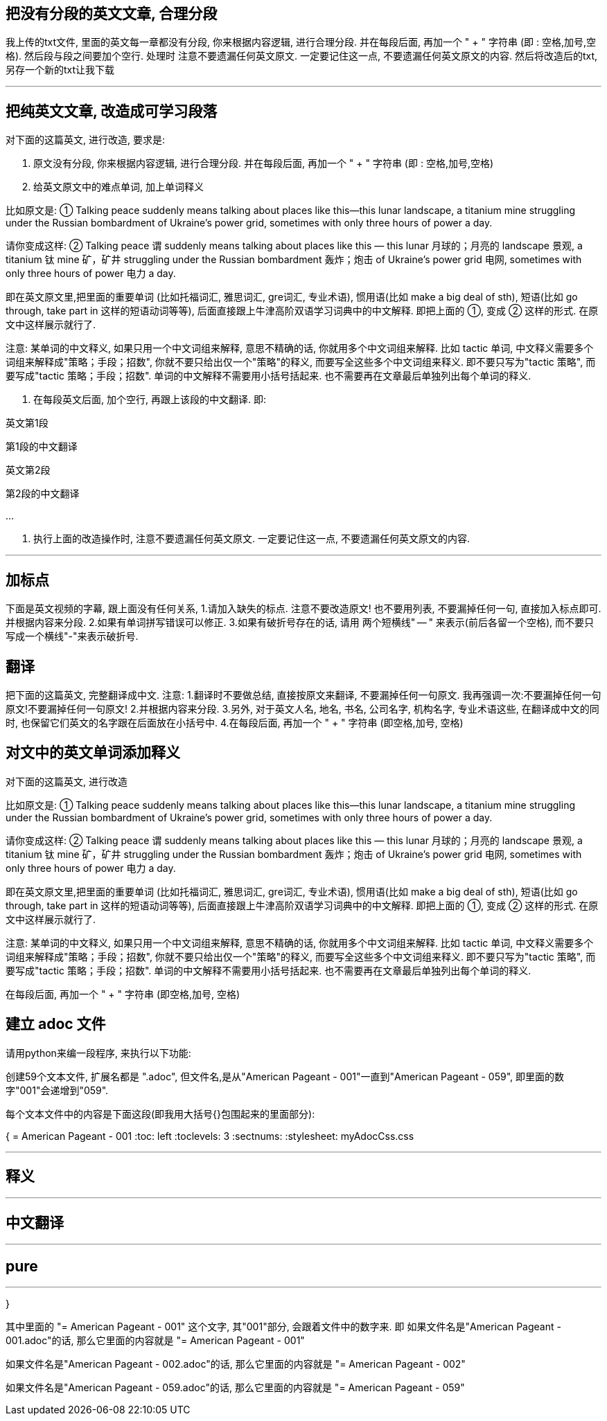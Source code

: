 
== 把没有分段的英文文章, 合理分段

我上传的txt文件, 里面的英文每一章都没有分段, 你来根据内容逻辑, 进行合理分段. 并在每段后面, 再加一个 " + " 字符串 (即 : 空格,加号,空格). 然后段与段之间要加个空行.  处理时  注意不要遗漏任何英文原文. 一定要记住这一点, 不要遗漏任何英文原文的内容. 然后将改造后的txt, 另存一个新的txt让我下载

'''

== 把纯英文文章, 改造成可学习段落

对下面的这篇英文, 进行改造, 要求是:

1. 原文没有分段, 你来根据内容逻辑, 进行合理分段. 并在每段后面, 再加一个 " + " 字符串 (即 : 空格,加号,空格)

2. 给英文原文中的难点单词, 加上单词释义

比如原文是: ① Talking peace suddenly means talking about places like this—this lunar landscape, a titanium mine struggling under the Russian bombardment of Ukraine’s power grid, sometimes with only three hours of power a day.

请你变成这样: ② Talking peace 谓 suddenly means talking about places like this — this lunar 月球的；月亮的 landscape 景观, a titanium 钛 mine 矿，矿井 struggling under the Russian bombardment 轰炸；炮击 of Ukraine’s power grid 电网, sometimes with only three hours of power 电力 a day.

即在英文原文里,把里面的重要单词 (比如托福词汇, 雅思词汇, gre词汇, 专业术语), 惯用语(比如 make a big deal of sth), 短语(比如 go through, take part in 这样的短语动词等等), 后面直接跟上牛津高阶双语学习词典中的中文解释. 即把上面的 ①, 变成 ② 这样的形式. 在原文中这样展示就行了.

注意: 某单词的中文释义, 如果只用一个中文词组来解释, 意思不精确的话, 你就用多个中文词组来解释. 比如 tactic 单词, 中文释义需要多个词组来解释成"策略；手段；招数", 你就不要只给出仅一个"策略"的释义, 而要写全这些多个中文词组来释义. 即不要只写为"tactic 策略", 而要写成"tactic 策略；手段；招数". 单词的中文解释不需要用小括号括起来. 也不需要再在文章最后单独列出每个单词的释义.

3. 在每段英文后面, 加个空行, 再跟上该段的中文翻译. 即:

英文第1段

第1段的中文翻译

英文第2段

第2段的中文翻译

...

4. 执行上面的改造操作时, 注意不要遗漏任何英文原文. 一定要记住这一点, 不要遗漏任何英文原文的内容.

'''




== 加标点

下面是英文视频的字幕, 跟上面没有任何关系, 1.请加入缺失的标点. 注意不要改造原文! 也不要用列表, 不要漏掉任何一句, 直接加入标点即可. 并根据内容来分段. 2.如果有单词拼写错误可以修正. 3.如果有破折号存在的话, 请用 两个短横线" -- " 来表示(前后各留一个空格), 而不要只写成一个横线"-"来表示破折号.


== 翻译

把下面的这篇英文, 完整翻译成中文. 注意:
1.翻译时不要做总结, 直接按原文来翻译, 不要漏掉任何一句原文. 我再强调一次:不要漏掉任何一句原文!不要漏掉任何一句原文!
2.并根据内容来分段.
3.另外, 对于英文人名, 地名, 书名, 公司名字, 机构名字, 专业术语这些, 在翻译成中文的同时, 也保留它们英文的名字跟在后面放在小括号中.
4.在每段后面, 再加一个 " + " 字符串 (即空格,加号, 空格)



== 对文中的英文单词添加释义

对下面的这篇英文, 进行改造


比如原文是: ① Talking peace suddenly means talking about places like this—this lunar landscape, a titanium mine struggling under the Russian bombardment of Ukraine’s power grid, sometimes with only three hours of power a day.

请你变成这样: ② Talking peace 谓 suddenly means talking about places like this — this lunar 月球的；月亮的 landscape 景观, a titanium 钛 mine 矿，矿井 struggling under the Russian bombardment 轰炸；炮击 of Ukraine’s power grid 电网, sometimes with only three hours of power 电力 a day.

即在英文原文里,把里面的重要单词 (比如托福词汇, 雅思词汇, gre词汇, 专业术语), 惯用语(比如 make a big deal of sth), 短语(比如 go through, take part in 这样的短语动词等等), 后面直接跟上牛津高阶双语学习词典中的中文解释. 即把上面的 ①, 变成 ② 这样的形式. 在原文中这样展示就行了.

注意: 某单词的中文释义, 如果只用一个中文词组来解释, 意思不精确的话, 你就用多个中文词组来解释. 比如 tactic 单词, 中文释义需要多个词组来解释成"策略；手段；招数", 你就不要只给出仅一个"策略"的释义, 而要写全这些多个中文词组来释义. 即不要只写为"tactic 策略", 而要写成"tactic 策略；手段；招数". 单词的中文解释不需要用小括号括起来. 也不需要再在文章最后单独列出每个单词的释义.

在每段后面, 再加一个 " + " 字符串 (即空格,加号, 空格)



== 建立 adoc 文件

请用python来编一段程序, 来执行以下功能:

创建59个文本文件, 扩展名都是 ".adoc", 但文件名,是从"American Pageant - 001"一直到"American Pageant - 059", 即里面的数字"001"会递增到"059".

每个文本文件中的内容是下面这段(即我用大括号{}包围起来的里面部分):


{
= American Pageant - 001
:toc: left
:toclevels: 3
:sectnums:
:stylesheet: myAdocCss.css

'''

== 释义


'''


== 中文翻译


'''


== pure


'''
}


其中里面的 "= American Pageant - 001" 这个文字, 其"001"部分, 会跟着文件中的数字来. 即 如果文件名是"American Pageant - 001.adoc"的话, 那么它里面的内容就是 "= American Pageant - 001"

如果文件名是"American Pageant - 002.adoc"的话, 那么它里面的内容就是 "= American Pageant - 002"

如果文件名是"American Pageant - 059.adoc"的话, 那么它里面的内容就是 "= American Pageant - 059"